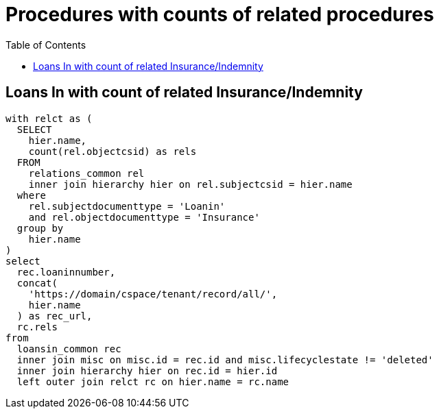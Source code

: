 :toc:
:toc-placement!:
:toclevels: 4

= Procedures with counts of related procedures

toc::[]

== Loans In with count of related Insurance/Indemnity

[source,sql]
----
with relct as (
  SELECT
    hier.name,
    count(rel.objectcsid) as rels
  FROM
    relations_common rel
    inner join hierarchy hier on rel.subjectcsid = hier.name
  where
    rel.subjectdocumenttype = 'Loanin'
    and rel.objectdocumenttype = 'Insurance'
  group by
    hier.name
)
select
  rec.loaninnumber,
  concat(
    'https://domain/cspace/tenant/record/all/',
    hier.name
  ) as rec_url,
  rc.rels
from
  loansin_common rec
  inner join misc on misc.id = rec.id and misc.lifecyclestate != 'deleted'
  inner join hierarchy hier on rec.id = hier.id
  left outer join relct rc on hier.name = rc.name
----

